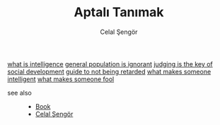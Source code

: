 :PROPERTIES:
:ID:       fcf09fe7-8f83-4990-9e3e-4deba2293501
:END:
#+TITLE: Aptalı Tanımak
#+AUTHOR: Celal Şengör
#+STARTUP: overview
#+ROAM_TAGS: article non-fiction book index
#+CREATED: [2021-06-13 Paz]
#+LAST_MODIFIED: [2021-06-13 Paz 05:23]

[[file:20210613192003-concept-intelligence.org][what is intelligence]]
[[file:20210613194225-permanent-general_population_is_ignorant.org][general population is ignorant]]
[[file:20210613194936-permanent-judging_is_not_blaming.org][judging is the key of social development]]
[[file:20210613195711-permanent-guide_to_not_being_retarded.org][guide to not being retarded]]
[[file:20210613201530-permanent-what_makes_someone_fool.org][what makes someone intelligent]]
[[file:20210613203224-permanent-what_makes_someone_fool.org][what makes someone fool]]

- see also ::
  + [[file:20210613050136-keyword-book.org][Book]]
  + [[file:20210613052759-celal_sengor.org][Celal Şengör]]

